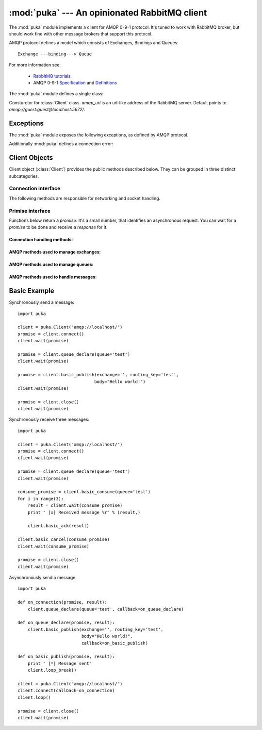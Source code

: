 :mod:`puka` --- An opinionated RabbitMQ client
==============================================

.. module:: puka
   :synopsis: An opinionated RabbitMQ client.

The :mod:`puka` module implements a client for AMQP 0-9-1
protocol. It's tuned to work with RabbitMQ broker, but should work
fine with other message brokers that support this protocol.

AMQP protocol defines a model which consists of Exchanges, Bindings and Queues:

::

  Exchange ---binding---> Queue

For more information see:

 - `RabbitMQ tutorials <http://www.rabbitmq.com/getstarted.html>`_.
 - AMQP 0-9-1 `Specification <http://www.amqp.org/confluence/download/attachments/720900/amqp0-9-1.pdf?version=1&modificationDate=1227526523000>`_ and `Definitions <http://www.amqp.org/confluence/download/attachments/720900/amqp-xml-doc0-9-1.pdf?version=1&modificationDate=1227526523000>`_


The :mod:`puka` module defines a single class:

.. class:: Client(amqp_url='amqp:///')

   Consturctor for :class:`Client` class. `amqp_url` is an url-like
   address of the RabbitMQ server. Default points to `amqp://guest:guest@localhost:5672/`.

Exceptions
----------

The :mod:`puka` module exposes the following exceptions, as defined by
AMQP protocol.

.. exception:: NoRoute
.. exception:: NoConsumers
.. exception:: AccessRefused
.. exception:: NotFound
.. exception:: ResourceLocked
.. exception:: PreconditionFailed

Additionally :mod:`puka` defines a connection error:

.. exception:: ConnectionBroken


Client Objects
--------------

Client object (:class:`Client`) provides the public methods described
below. They can be grouped in three distinct subcategories.

Connection interface
++++++++++++++++++++

The following methods are responsible for networking and socket
handling.

.. method:: Client.fileno()

   Return a socket's file descriptor (a small integer). This is useful
   with :func:`select.select`.

.. method:: Client.socket()

   Return a :func:`socket.socket` object.

.. method:: Client.on_read()

   Inform the :class:`Client` object that the socket is now in readable state.

.. method:: Client.on_write()

   Inform the :class:`Client` object that the socket is now in writable state.

.. method:: Client.needs_write()

   Return `true` if the send buffer is full, and needs to be written to
   the socket.

.. method:: Client.run_any_callbacks()

   Run any outstanding user callbacks for any of the `promises`.

.. method:: Client.wait(promise, timeout=None)

   Wait up to `timeout` seconds for an event on given `promise`. If the event
   was received before `timeout`, run the callback for the `promise` and
   return AMQP `response`.

.. method:: Client.loop(timeout=None)

   Enter an event loop, keep on handling network and executing user
   callbacks for up to `timeout` seconds.

.. method:: Client.loop_break()

   Cause the event loop to break on next iteration.


Primise interface
+++++++++++++++++

Functions below return a `promise`. It's a small number, that identifies
an asynchronous request. You can wait for a `promise` to be done and
receive a `response` for it.

Connection handling methods:
,,,,,,,,,,,,,,,,,,,,,,,,,,,,

.. method:: Client.connect()

   Establishes an asynchronous connection with the server. You're
   forbidden to do any other action before this step is finished.

.. method:: Client.close()

   Immediately closes the connection. All buffered data will be lost. All
   outstanding promises will be closed with an error.


AMQP methods used to manage exchanges:
,,,,,,,,,,,,,,,,,,,,,,,,,,,,,,,,,,,,,,

.. method:: Client.exchange_declare(exchange, type='direct', durable=False, auto_delete=False, arguments={})
.. method:: Client.exchange_delete(exchange, if_unused=False)
.. method:: Client.exchange_bind(destination, source, routing_key="", arguments={})

   For details see the documentation of `exchange bindings <http://www.rabbitmq.com/extensions.html#exchange-bindings>`_ RabbitMQ feature.

.. method:: Client.exchange_unbind(destination, source, routing_key="", arguments={})


AMQP methods used to manage queues:
,,,,,,,,,,,,,,,,,,,,,,,,,,,,,,,,,,,

.. method:: Client.queue_declare(queue="", durable=False, exclusive=False, auto_delete=False, arguments={})
.. method:: Client.queue_delete(queue, if_unused=False, if_empty=False)
.. method:: Client.queue_purge(queue)
.. method:: Client.queue_bind(queue, exchange, routing_key="", arguments={})
.. method:: Client.queue_unbind(queue, exchange, routing_key="", arguments={})


AMQP methods used to handle messages:
,,,,,,,,,,,,,,,,,,,,,,,,,,,,,,,,,,,,,

.. method:: Client.basic_publish(exchange, routing_key, mandatory=False, immediate=False, headers={}, body="")

.. method:: Client.basic_get(queue, no_ack=False)

.. method:: Client.basic_consume(queue, prefetch_count=0, no_local=False, no_ack=False, exclusive=False, arguments={})

   Return a `consume_promise`.

.. method:: Client.basic_consume_multi(queues, prefetch_count=0, no_ack=False)

   Return a `consume_promise`.

.. method:: Client.basic_qos(consume_promise, prefetch_count=0)

   Given a `consume_promise` returned by :meth:`basic_consume` or
   :meth:`basic_consume_multi` changes the `prefetch_count` for that
   consumes.

.. method:: Client.basic_cancel(consume_promise)

   Given a `consume_promise` returned by :meth:`basic_consume` or
   :meth:`basic_consume_multi` cancels the consume.

.. method:: Client.basic_ack(msg_result)

   Given a result of `basic_consume` or `basic_consume_multi` promise
   (ie: a message) acknowledges it. It's an asynchronous method.

.. method:: Client.basic_reject(msg_result)

   Given a result of `basic_consume` or `basic_consume_multi` promise
   (ie: a message) rejects it. It's an asynchronous method.


Basic Example
-------------

Synchronously send a message:

::

  import puka

  client = puka.Client("amqp://localhost/")
  promise = client.connect()
  client.wait(promise)

  promise = client.queue_declare(queue='test')
  client.wait(promise)

  promise = client.basic_publish(exchange='', routing_key='test',
                                body="Hello world!")
  client.wait(promise)

  promise = client.close()
  client.wait(promise)


Synchronously receive three messages:

::

  import puka

  client = puka.Client("amqp://localhost/")
  promise = client.connect()
  client.wait(promise)

  promise = client.queue_declare(queue='test')
  client.wait(promise)

  consume_promise = client.basic_consume(queue='test')
  for i in range(3):
      result = client.wait(consume_promise)
      print " [x] Received message %r" % (result,)

      client.basic_ack(result)

  client.basic_cancel(consume_promise)
  client.wait(consume_promise)

  promise = client.close()
  client.wait(promise)


Asynchronously send a message:

::

  import puka

  def on_connection(promise, result):
      client.queue_declare(queue='test', callback=on_queue_declare)

  def on_queue_declare(promise, result):
      client.basic_publish(exchange='', routing_key='test',
                           body="Hello world!",
                           callback=on_basic_publish)

  def on_basic_publish(promise, result):
      print " [*] Message sent"
      client.loop_break()

  client = puka.Client("amqp://localhost/")
  client.connect(callback=on_connection)
  client.loop()

  promise = client.close()
  client.wait(promise)
